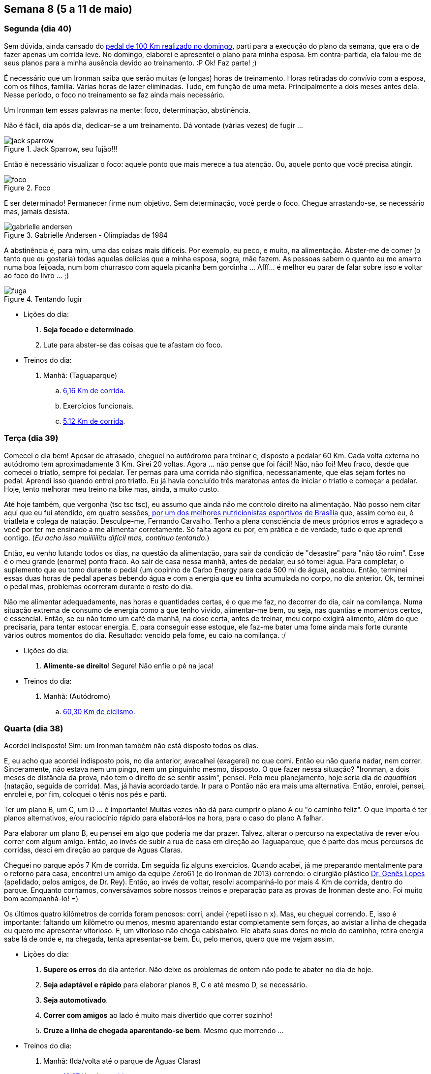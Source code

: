 == Semana 8 (5 a 11 de maio)

=== Segunda (dia 40)

Sem dúvida, ainda cansado do http://connect.garmin.com/activity/495939667[pedal de 100 Km realizado no domingo], parti para a execução do plano da semana, que era o de fazer apenas um corrida leve. No domingo, elaborei e apresentei o plano para minha esposa. Em contra-partida, ela falou-me de seus planos para a minha ausência devido ao treinamento. :P Ok! Faz parte! ;)

É necessário que um Ironman saiba que serão muitas (e longas) horas de treinamento. Horas retiradas do convívio com a esposa, com os filhos, família. Várias horas de lazer eliminadas. Tudo, em função de uma meta. Principalmente a dois meses antes dela. Nesse período, o foco no treinamento se faz ainda mais necessário.

Um Ironman tem essas palavras na mente: foco, determinação, abstinência.

Não é fácil, dia após dia, dedicar-se a um treinamento. Dá vontade (várias vezes) de fugir ...

.Jack Sparrow, seu fujão!!!
image::images/jack-sparrow.jpg[scaledwidth="50%"]

Então é necessário visualizar o foco: aquele ponto que mais merece a tua atenção. Ou, aquele ponto que você precisa atingir.

.Foco
image::images/foco.jpg[scaledwidth="60%"]

E ser determinado! Permanecer firme num objetivo. Sem determinação, você perde o foco. Chegue arrastando-se, se necessário mas, jamais desista.

// http://mulheres-incriveis.blogspot.com.br/2013/09/gabrielle-andersen-scheiss.html
.Gabrielle Andersen - Olimpíadas de 1984
image::images/gabrielle-andersen.jpg[scalewidth="70%"]

A abstinência é, para mim, uma das coisas mais difíceis. Por exemplo, eu peco, e muito, na alimentação. Abster-me de comer (o tanto que eu gostaria) todas aquelas delícias que a minha esposa, sogra, mãe fazem. As pessoas sabem o quanto eu me amarro numa boa feijoada, num bom churrasco com aquela picanha bem gordinha ... Afff... é melhor eu parar de falar sobre isso e voltar ao foco do livro ... ;)

.Tentando fugir
image::images/fuga.jpg[scalewidth="70%"]

* Lições do dia:

. *Seja focado e determinado*.
. Lute para abster-se das coisas que te afastam do foco.

* Treinos do dia:

. Manhã: (Taguaparque)
.. http://connect.garmin.com/activity/495939675[6,16 Km de corrida].
.. Exercícios funcionais.
.. http://connect.garmin.com/activity/495939678[5,12 Km de corrida].

=== Terça (dia 39)

Comecei o dia bem! Apesar de atrasado, cheguei no autódromo para treinar e, disposto a pedalar 60 Km. Cada volta externa no autódromo tem aproximadamente 3 Km. Girei 20 voltas. Agora ... não pense que foi fácil! Não, não foi! Meu fraco, desde que comecei o triatlo, sempre foi pedalar. Ter pernas para uma corrida não significa, necessariamente, que elas sejam fortes no pedal. Aprendi isso quando entrei pro triatlo. Eu já havia concluído três maratonas antes de iniciar o triatlo e começar a pedalar. Hoje, tento melhorar meu treino na bike mas, ainda, a muito custo.

Até hoje também, que vergonha (tsc tsc tsc), eu assumo que ainda não me controlo direito na alimentação. Não posso nem citar aqui que eu fui atendido, em quatro sessões, http://www.clinica449.com.br/[por um dos melhores nutricionistas esportivos de Brasília] que, assim como eu, é triatleta e colega de natação. Desculpe-me, Fernando Carvalho. Tenho a plena consciência de meus próprios erros e agradeço a você por ter me ensinado a me alimentar corretamente. Só falta agora eu por, em prática e de verdade, tudo o que aprendi contigo. (_Eu acho isso muiiiiiiitu difícil mas, continuo tentando._)

//image::images/ironman-2013/fernando-carvalho.jpg[scalewidth="50%"]

Então, eu venho lutando todos os dias, na questão da alimentação, para sair da condição de "desastre" para "não tão ruim". Esse é o meu grande (enorme) ponto fraco. Ao sair de casa nessa manhã, antes de pedalar, eu só tomei água. Para completar, o suplemento que eu tomo durante o pedal (um copinho de Carbo Energy para cada 500 ml de água), acabou. Então, terminei essas duas horas de pedal apenas bebendo água e com a energia que eu tinha acumulada no corpo, no dia anterior. Ok, terminei o pedal mas, problemas ocorreram durante o resto do dia.

Não me alimentar adequadamente, nas horas e quantidades certas, é o que me faz, no decorrer do dia, cair na comilança. Numa situação extrema de consumo de energia como a que tenho vivido, alimentar-me bem, ou seja, nas quantias e momentos certos, é essencial. Então, se eu não tomo um café da manhã, na dose certa, antes de treinar, meu corpo exigirá alimento, além do que precisaria, para tentar estocar energia. E, para conseguir esse estoque, ele faz-me bater uma fome ainda mais forte durante vários outros momentos do dia. Resultado: vencido pela fome, eu caio na comilança. :/

* Lições do dia:

. *Alimente-se direito*! Segure! Não enfie o pé na jaca!

* Treinos do dia:

. Manhã: (Autódromo)
.. http://connect.garmin.com/activity/495939685[60,30 Km de ciclismo].

=== Quarta (dia 38)

Acordei indisposto! Sim: um Ironman também não está disposto todos os dias.

E, eu acho que acordei indisposto pois, no dia anterior, avacalhei (exagerei) no que comi. Então eu não queria nadar, nem correr. Sinceramente, não estava nem um pingo, nem um pinguinho mesmo, disposto. O que fazer nessa situação? "Ironman, a dois meses de distância da prova, não tem o direito de se sentir assim", pensei. Pelo meu planejamento, hoje seria dia de _aquathlon_ (natação, seguida de corrida). Mas, já havia acordado tarde. Ir para o Pontão não era mais uma alternativa. Então, enrolei, pensei, enrolei e, por fim, coloquei o tênis nos pés e parti.

Ter um plano B, um C, um D ... é importante! Muitas vezes não dá para cumprir o plano A ou "o caminho feliz". O que importa é ter planos alternativos, e/ou raciocínio rápido para elaborá-los na hora, para o caso do plano A falhar.

Para elaborar um plano B, eu pensei em algo que poderia me dar prazer. Talvez, alterar o percurso na expectativa de rever e/ou correr com algum amigo. Então, ao invés de subir a rua de casa em direção ao Taguaparque, que é parte dos meus percursos de corridas, desci em direção ao parque de Águas Claras.

Cheguei no parque após 7 Km de corrida. Em seguida fiz alguns exercícios. Quando acabei, já me preparando mentalmente para o retorno para casa, encontrei um amigo da equipe Zero61 (e do Ironman de 2013) correndo: o cirurgião plástico http://www.drgeneslopes.com.br/[Dr. Genês Lopes] (apelidado, pelos amigos, de Dr. Rey). Então, ao invés de voltar, resolvi acompanhá-lo por mais 4 Km de corrida, dentro do parque. Enquanto corríamos, conversávamos sobre nossos treinos e preparação para as provas de Ironman deste ano. Foi muito bom acompanhá-lo! =)

Os últimos quatro kilômetros de corrida foram penosos: corri, andei (repeti isso n x). Mas, eu cheguei correndo. E, isso é importante: faltando um kilômetro ou menos, mesmo aparentando estar completamente sem forças, ao avistar a linha de chegada eu quero me apresentar vitorioso. E, um vitorioso não chega cabisbaixo. Ele abafa suas dores no meio do caminho, retira energia sabe lá de onde e, na chegada, tenta apresentar-se bem. Eu, pelo menos, quero que me vejam assim.

* Lições do dia:

. *Supere os erros* do dia anterior. Não deixe os problemas de ontem não pode te abater no dia de hoje.
. *Seja adaptável e rápido* para elaborar planos B, C e até mesmo D, se necessário.
. *Seja automotivado*.
. *Correr com amigos* ao lado é muito mais divertido que correr sozinho!
. *Cruze a linha de chegada aparentando-se bem*. Mesmo que morrendo ...

* Treinos do dia:

. Manhã: (Ida/volta até o parque de Águas Claras)
.. http://connect.garmin.com/activity/495939690[18,07 Km de corrida].

=== Quinta (dia 37)

Eu já tinha toda a logística preparada para a manhã desse dia. Na noite anterior, arrumei minha mochila e coloquei tudo o que não seria mais manipulado pela manhã, dentro do carro. Para o treino da manhã desse dia, isso envolvia acomodar a bike, as sapatilhas do pedal, as luvas e o capacete. A mochila, deveria conter os itens necessários para, após o treino, tomar um banho e vestir-me para mais um dia de trabalho.

Cheguei no autódromo cedo e para variar, em relação ao treino de terça, resolvi fazer o percurso completo do autódromo (passando pelas vias internas ao invés de só fazer seu contorno). Dessa forma, cada volta tem cerca de 5,40 Km. Fiz 11 voltas totalizando, como na terça, 60 Km.

O Autódromo não oferece local para banho. Então, para isso, terminado treino eu vou até o parque da cidade. Nele, o vestiário foi reformado e há, agora, até mesmo chuveiro quente para um banho 0800. =)

* Lições do dia:

. *Prepare, com antecedência, as coisas necessárias* para teu treino.
. *Organize-se na logística*.

* Treinos do dia:

. Manhã: (Autódromo)
.. http://connect.garmin.com/activity/495939697[60 Km de ciclismo].

=== Sexta (dia 36)

Minhas dificuldades nesse momento são relativas ao aspecto financeiro. Participar de uma prova fora do país não será nada fácil para mim sob esse aspecto. Mas, eu sou otimista, trabalhador, e tenho a certeza absoluta de que conseguirei realizar essa viagem/sonho.

